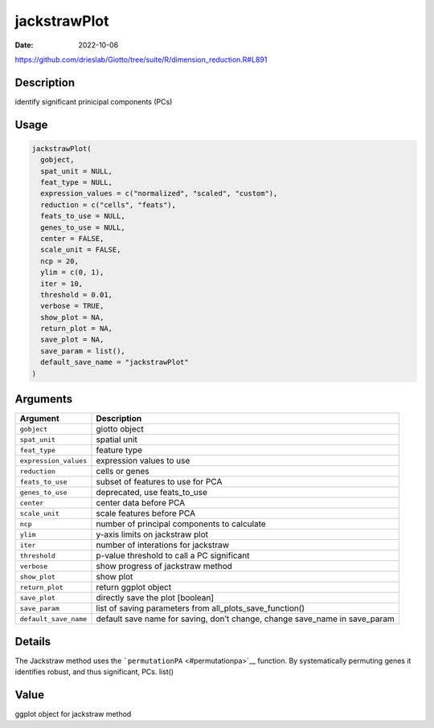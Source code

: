 =============
jackstrawPlot
=============

:Date: 2022-10-06

https://github.com/drieslab/Giotto/tree/suite/R/dimension_reduction.R#L891


Description
===========

identify significant prinicipal components (PCs)

Usage
=====

.. code:: r

   jackstrawPlot(
     gobject,
     spat_unit = NULL,
     feat_type = NULL,
     expression_values = c("normalized", "scaled", "custom"),
     reduction = c("cells", "feats"),
     feats_to_use = NULL,
     genes_to_use = NULL,
     center = FALSE,
     scale_unit = FALSE,
     ncp = 20,
     ylim = c(0, 1),
     iter = 10,
     threshold = 0.01,
     verbose = TRUE,
     show_plot = NA,
     return_plot = NA,
     save_plot = NA,
     save_param = list(),
     default_save_name = "jackstrawPlot"
   )

Arguments
=========

+-------------------------------+--------------------------------------+
| Argument                      | Description                          |
+===============================+======================================+
| ``gobject``                   | giotto object                        |
+-------------------------------+--------------------------------------+
| ``spat_unit``                 | spatial unit                         |
+-------------------------------+--------------------------------------+
| ``feat_type``                 | feature type                         |
+-------------------------------+--------------------------------------+
| ``expression_values``         | expression values to use             |
+-------------------------------+--------------------------------------+
| ``reduction``                 | cells or genes                       |
+-------------------------------+--------------------------------------+
| ``feats_to_use``              | subset of features to use for PCA    |
+-------------------------------+--------------------------------------+
| ``genes_to_use``              | deprecated, use feats_to_use         |
+-------------------------------+--------------------------------------+
| ``center``                    | center data before PCA               |
+-------------------------------+--------------------------------------+
| ``scale_unit``                | scale features before PCA            |
+-------------------------------+--------------------------------------+
| ``ncp``                       | number of principal components to    |
|                               | calculate                            |
+-------------------------------+--------------------------------------+
| ``ylim``                      | y-axis limits on jackstraw plot      |
+-------------------------------+--------------------------------------+
| ``iter``                      | number of interations for jackstraw  |
+-------------------------------+--------------------------------------+
| ``threshold``                 | p-value threshold to call a PC       |
|                               | significant                          |
+-------------------------------+--------------------------------------+
| ``verbose``                   | show progress of jackstraw method    |
+-------------------------------+--------------------------------------+
| ``show_plot``                 | show plot                            |
+-------------------------------+--------------------------------------+
| ``return_plot``               | return ggplot object                 |
+-------------------------------+--------------------------------------+
| ``save_plot``                 | directly save the plot [boolean]     |
+-------------------------------+--------------------------------------+
| ``save_param``                | list of saving parameters from       |
|                               | all_plots_save_function()            |
+-------------------------------+--------------------------------------+
| ``default_save_name``         | default save name for saving, don’t  |
|                               | change, change save_name in          |
|                               | save_param                           |
+-------------------------------+--------------------------------------+

Details
=======

The Jackstraw method uses the ```permutationPA`` <#permutationpa>`__
function. By systematically permuting genes it identifies robust, and
thus significant, PCs. list()

Value
=====

ggplot object for jackstraw method
